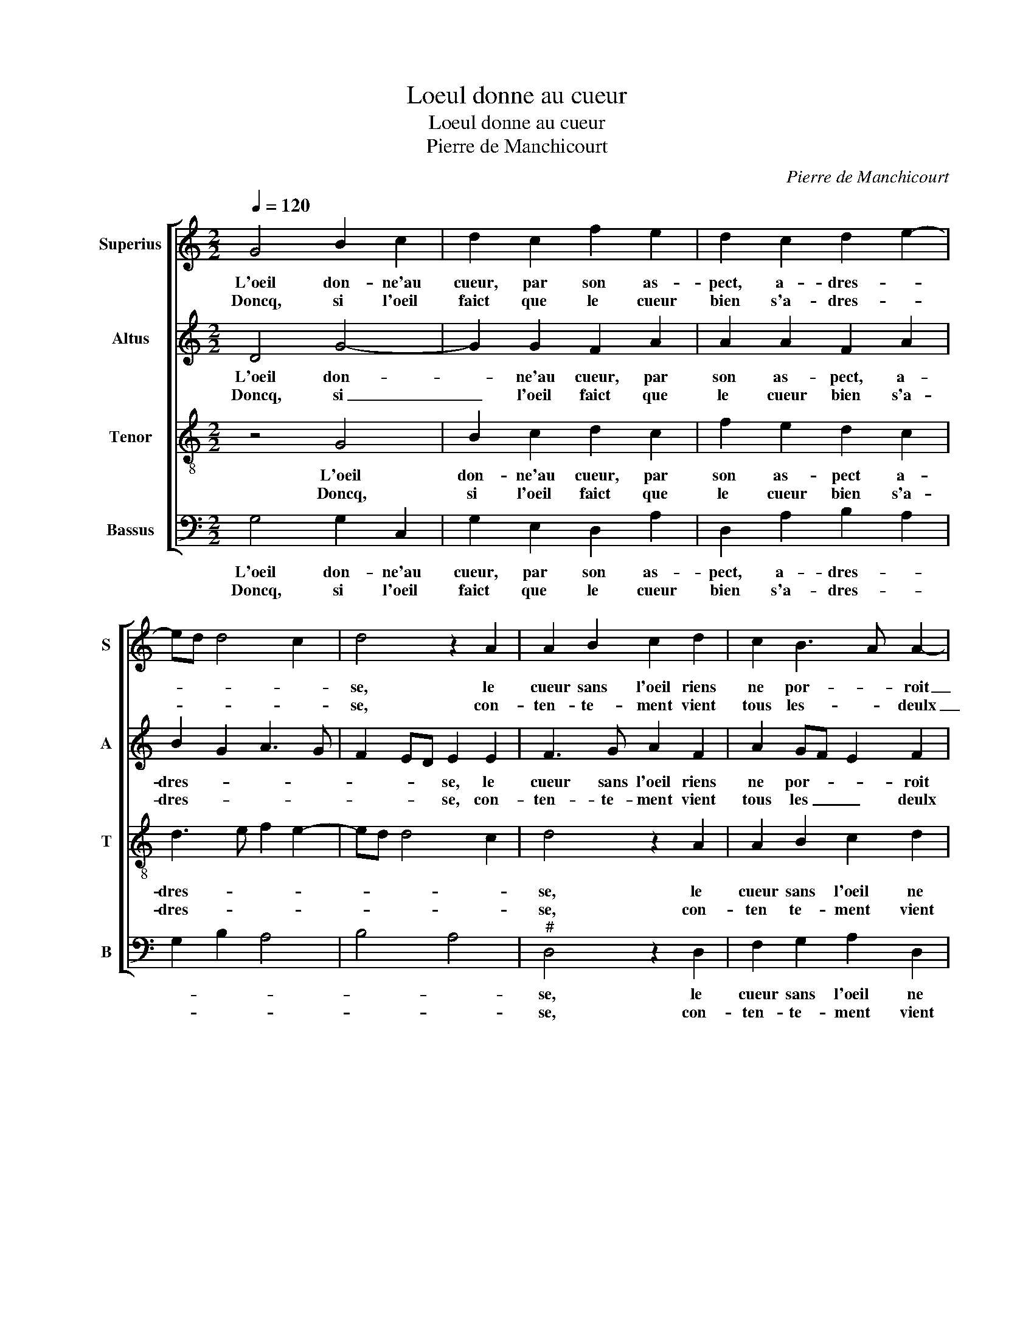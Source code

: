 X:1
T:Loeul donne au cueur
T:Loeul donne au cueur
T:Pierre de Manchicourt
C:Pierre de Manchicourt
%%score [ 1 2 3 4 ]
L:1/8
Q:1/4=120
M:2/2
K:C
V:1 treble nm="Superius" snm="S"
V:2 treble nm="Altus" snm="A"
V:3 treble-8 nm="Tenor" snm="T"
V:4 bass nm="Bassus" snm="B"
V:1
 G4 B2 c2 | d2 c2 f2 e2 | d2 c2 d2 e2- | ed d4 c2 | d4 z2 A2 | A2 B2 c2 d2 | c2 B3 A A2- | %7
w: L'oeil don- ne'au|cueur, par son as-|pect, a- dres- *||se, le|cueur sans l'oeil riens|ne por- * roit|
w: Doncq, si l'oeil|faict que le cueur|bien s'a- dres- *||se, con-|ten- te- ment vient|tous les- * deulx|
 A2 G2 A3 B | A2 G4 F2 |1 G4 z4 :|2 G8- || G4 z2 G2 | G2 G2 d4- | d4 z2 d2 | d2 A2 c2 d2 | %15
w: _ choy- * *||sir|sir,|_ mais|le cueur a|_ trop|plus grand le plai-|
w: _ say- * *||sir,||||||
 AB cd e2 d2 | Bc dB c4 | B2 d2 e2 f2 | d2 B2 B2 c2 | B2 A2 c2 d2- | dc f3 e d2- |"^#" d2 c2 d4 |: %22
w: sir _ _ _ _ que|l'oeil _ _ _ _|et ne scau- roit,|et ne scau- roit|aul- tre ment es-||* * tre,|
w: |||||||
 z2 G2 GA Bc | d2 e2 f4 | e2 c2 c2 B2 | A2 B3 A A2- |"^#" A2 G2 A2 z2 | A2 F2 D2 d2- | %28
w: car le _ _ _|_ _ cueur|est le siè- ge|du de- * *|* * sir,|du- quel les yeulx|
w: ||||||
 dc BA G2 G2 | A2 c3 B B2- | BA A4 G2- |1"^#" G2 F2 G4 :|2"^#" G2 F2 G4- || G8 |] %34
w: _ _ _ _ _ ne|font que _ la-|* fe- nes- *|* * tre,|(nes)- * tre.|_|
w: ||||||
V:2
 D4 G4- | G2 G2 F2 A2 | A2 A2 F2 A2 | B2 G2 A3 G | F2 ED E2 E2 | F3 G A2 F2 | A2 GF E2 F2 | %7
w: L'oeil don-|* ne'au cueur, par|son as- pect, a-|dres- * * *|* * * se, le|cueur sans l'oeil riens|ne por- * * roit|
w: Doncq, si|_ l'oeil faict que|le cueur bien s'a-|dres- * * *|* * * se, con-|ten- te- ment vient|tous les _ _ deulx|
 E4 C2 F2- | F2 E2 D4 |1 B,4 z4 :|2 z2 D2 D2 D2 || E2 z C C2 G,A, | B,CDE F2 G2 | DEFG A2 G2- | %14
w: choy- * *|* * sir,|_|mais le cueur|a trop plus grand _|_ _ _ _ _ le|plai- * * * * sir|
w: say- * *|* * sir,|_|||||
 G2 F2 E2 DE | FG A2 G2 F2 | D2 G4 F2 | G4 z4 | z2 G2 G2 F2 | G2 A2 A2 G2 | A6 B2 | A4 F2 D2 |: %22
w: _ que que l'oeil _|_ _ _ _ _|||et ne scau-|roit aul- tre- ment|es- *|* tre, car|
w: ||||||||
 D2 E4 DC | B,2 C4 B,2 | C2 G2 F2 D2 | F2 G4 F2 | E2 E4 C2 | A,2 D2 z2 D2 | D2 D2 E4- | E2 A4 G2- | %30
w: le cueur _ _|_ _ _|est le siè- ge|du de- *|sir, du- quel|les yeulx ne-|sont que la|_ fe- *|
w: ||||||||
 GF F2 E2 C2 |1 D4 z2 D2 :|2 D8- || D8 |] %34
w: * * nes- * *|tre, car|tre|_|
w: ||||
V:3
 z4 G4 | B2 c2 d2 c2 | f2 e2 d2 c2 | d3 e f2 e2- | ed d4 c2 | d4 z2 A2 | A2 B2 c2 d2 | %7
w: L'oeil|don- ne'au cueur, par|son as- pect a-|dres- * * *||se, le|cueur sans l'oeil ne|
w: Doncq,|si l'oeil faict que|le cueur bien s'a-|dres- * * *||se, con-|ten te- ment vient|
 c2 B2 A2 d2 | cB AG A4 |1 G4 z4 :|2 G2 B2 B2 B2 || c2 e2 e2 e2 | d2 d2 d2 G2 | B2 d2 c2 B2 | %14
w: por- roit choy- *||sir,|sir, mais le cueur|a,- mais le cueur|a trop plus grand|le- plai- sir que|
w: tous les deulx say-||sir,|||||
 A6 f2 | f2 f2 e2 f2 | g2 d4 c2 | d2 g2 g2 f2 | g2 d2 e2 c2 | d2 f2 e2 d2 | e2 d2 f2 g2 | %21
w: l'oeil, trop|plus grand le plai-|* sir que|l'oeil et ne scau-|roit, et ne scau-|roit aul- tre- ment|es- * * *|
w: |||||||
 e4 d2 B2- |: B2 B2 c2 B2- | B2 AG A2 F2 | G2 G2 A2 B2 | c2 d4 c2 | B4 A4 | z2 a4 f2 | d2 g3 fed | %29
w: * tre, car|_ le cueur est|_ _ _ _ _|* le siè- ge|du de- *|* sir,|du- quel|les yeulx _ _ _|
w: ||||||||
 c2 f2 e2 d2- | d2 c2 B2 G2 |1 A4 G2 B2 :|2 A4 G4- || G8 |] %34
w: _ ne sont que|_ la fe- nes-|* tre, car|(nes)- tre.|_|
w: |||||
V:4
 G,4 G,2 C,2 | G,2 E,2 D,2 A,2 | D,2 A,2 B,2 A,2 | G,2 B,2 A,4 | B,4 A,4 |"^#" D,4 z2 D,2 | %6
w: L'oeil don- ne'au|cueur, par son as-|pect, a- dres- *|||se, le|
w: Doncq, si l'oeil|faict que le cueur|bien s'a- dres- *|||se, con-|
 F,2 G,2 A,2 D,2 | E,4 F,2 D,2 | F,2 G,2 D,4 |1 G,4 z4 :|2 G,8 || C,4 C,2 C,2 | G,4 z2 G,2 | %13
w: cueur sans l'oeil ne|por- roit choy-|* * sir|_|mais|le cueur a|trop, trop|
w: ten- te- ment vient|tous les deulx|say- * sir|_||||
 G,2 D,2 F,2 G,2 | D,4 z2 D2 | D2 A,2 C2 D2 | G,2 B,2 A,4 | G,2 B,2 C2 D2 | G,2 G,2 E,2 A,2 | %19
w: plus- grand le plai-|sir, trop|plus grand le plai-|sir que l'oeil|et ne scau- roit,|et ne scau- roit|
w: ||||||
 G,2 D2 C2 B,2 | A,2 D,2 D2 G,2 | A,4 D,2 G,2 |: G,2 E,2 C,2 G,2- | G,2 F,E, D,4 | %24
w: aul- tre- ment es-||* tre, car|le cueur est _|_ _ _ _|
w: |||||
 C,2 C,2 F,2 G,2 | A,2 G,2 A,4 | E,4 z2 A,2 | F,2 D,2 D3 C | B,A, G,2 C4 | A,2 F,2 G,3 F, | %30
w: * le siè- ge|du de- *|sir, du-|quel les yeulx _|_ _ ne sont|que la fe- *|
w: ||||||
 D,2 F,2 G,2 E,2 |1 D,4 z2 G,2 :|2 D,4 G,4- || G,8 |] %34
w: * nes- * *|tre, car|(nes)- tre.|_|
w: ||||

